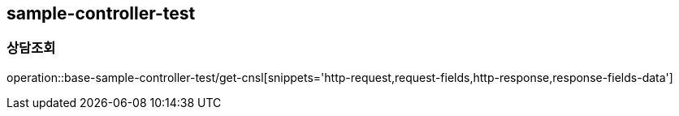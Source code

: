 == sample-controller-test
=== 상담조회
operation::base-sample-controller-test/get-cnsl[snippets='http-request,request-fields,http-response,response-fields-data']
